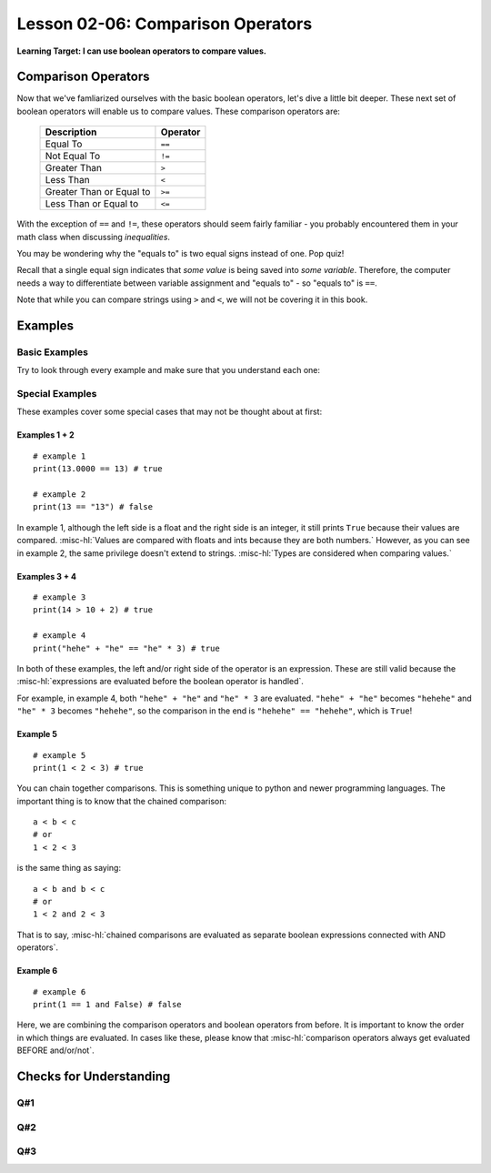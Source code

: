.. qnum::
   :start: 1
   :prefix: ch0206-

..  Copyright (C) 2016 Timothy Chen.  Permission is granted to copy, distribute
    and/or modify this document under the terms of the GNU Free Documentation
    License, Version 1.3 or any later version published by the Free Software
    Foundation; with the Invariant Sections being Contributor List, Lesson 00-01: 
    Introduction To The Course, no Front-Cover Texts, and no Back-Cover Texts.  
    A copy of the license is included in the section entitled "GNU Free 
    Documentation License".

Lesson 02-06: Comparison Operators
==================================

**Learning Target: I can use boolean operators to compare values.**

Comparison Operators
--------------------

Now that we've famliarized ourselves with the basic boolean operators, let's dive a little bit deeper.  These next set of boolean operators will enable us to compare values.  These comparison operators are:

   +--------------------------+----------+
   | Description              | Operator |
   +==========================+==========+
   | Equal To                 | ``==``   |
   +--------------------------+----------+
   | Not Equal To             | ``!=``   |
   +--------------------------+----------+
   | Greater Than             | ``>``    |
   +--------------------------+----------+
   | Less Than                | ``<``    |
   +--------------------------+----------+
   | Greater Than or Equal to | ``>=``   |
   +--------------------------+----------+
   | Less Than or Equal to    | ``<=``   |
   +--------------------------+----------+

With the exception of ``==`` and ``!=``, these operators should seem fairly familiar - you probably encountered them in your math class when discussing *inequalities*.  

You may be wondering why the "equals to" is two equal signs instead of one.  Pop quiz!

.. mchoice:: cfu_boolops_1
   :correct: b
   :answer_a: equals to
   :answer_b: variable assignment
   :answer_c: mathematical equation
   :feedback_a: Remember - equals to is a double equal sign!
   :feedback_b: Nice job!
   :feedback_c: Remember to think in the context of python code.  When would you see an equal sign?
   
   What does a single equal sign mean in Python?
   
Recall that a single equal sign indicates that *some value* is being saved into *some variable*.  Therefore, the computer needs a way to differentiate between variable assignment and "equals to" - so "equals to" is ``==``.

Note that while you can compare strings using ``>`` and ``<``, we will not be covering it in this book.

Examples
--------

Basic Examples
~~~~~~~~~~~~~~

Try to look through every example and make sure that you understand each one:

.. activecode:: ex_boolops_1
   :nocodelens:
   :autorun:

   print(3 > 5) # ==> false
   print(10 < 15) # ==> true
   print(5 >= 5) # ==> true
   print(6 >= 5) # ==> true
   print("hello" == "hello") # ==> true
   print("abc" != "abc") # ==> false

Special Examples
~~~~~~~~~~~~~~~~

These examples cover some special cases that may not be thought about at first:

.. activecode:: ex_booloops_2
   :nocodelens:
   :autorun:
   
   print(13.0000 == 13) # ==> true (example 1)
   print(13 == "13") # ==> false (example 2)
   print(14 > 10 + 2) # ==> true (example 3)
   print("hehehe" == "he" * 3) # ==> true (example 4)
   print(1 < 2 < 3) # ==> true (example 5)
   print(1 == 1 and False) # ==> false (example 6)

Examples 1 + 2
``````````````

::

   # example 1
   print(13.0000 == 13) # true
   
   # example 2
   print(13 == "13") # false

In example 1, although the left side is a float and the right side is an integer, it still prints ``True`` because their values are compared.  :misc-hl:`Values are compared with floats and ints because they are both numbers.`   However, as you can see in example 2, the same privilege doesn't extend to strings.  :misc-hl:`Types are considered when comparing values.`

Examples 3 + 4
``````````````

::
   
   # example 3
   print(14 > 10 + 2) # true
   
   # example 4
   print("hehe" + "he" == "he" * 3) # true

In both of these examples, the left and/or right side of the operator is an expression.  These are still valid because the :misc-hl:`expressions are evaluated before the boolean operator is handled`.

For example, in example 4, both ``"hehe" + "he"`` and ``"he" * 3`` are evaluated.  ``"hehe" + "he"`` becomes ``"hehehe"`` and ``"he" * 3`` becomes ``"hehehe"``, so the comparison in the end is ``"hehehe" == "hehehe"``, which is ``True``!

Example 5
`````````

::

   # example 5
   print(1 < 2 < 3) # true

You can chain together comparisons.  This is something unique to python and newer programming languages.  The important thing is to know that the chained comparison:

::

   a < b < c
   # or
   1 < 2 < 3

is the same thing as saying:

::

   a < b and b < c
   # or
   1 < 2 and 2 < 3

That is to say, :misc-hl:`chained comparisons are evaluated as separate boolean expressions connected with AND operators`.

Example 6
`````````

::

   # example 6
   print(1 == 1 and False) # false

Here, we are combining the comparison operators and boolean operators from before.  It is important to know the order in which things are evaluated.  In cases like these, please know that :misc-hl:`comparison operators always get evaluated BEFORE and/or/not`.  

Checks for Understanding
------------------------

Q#1
~~~

.. dragndrop:: 0206_cfu_1
   :feedback: Try again, review the lesson if you need to!
   :match_1: ==|||equal to
   :match_2: >|||greater than
   :match_3: <|||less than
   :match_4: !=|||not equal to
   :match_5: >=|||greater than or equal to
   :match_6: <=|||less than or equal to
   
   Drag the comparison operator to its description.

Q#2
~~~

.. fillintheblank:: 0206_cfu_2
   
   .. blank:: 0205_cfu_2_1
      :correct: ^12\.3 *== *x$|^x *== *12\.3$
      :feedback1: ("^12\.3 *= *x$|^x *= *12\.3$", "Close - what's the equals to operator?")
      :feedback2: (".*", "Try again!")
      
      Write an expression that tests if the variable ``x`` is equivalent to 12.3

Q#3
~~~

.. fillintheblank:: 0206_cfu_3_1

   .. blank:: 0206_cfu_3_1
      :correct: ^True$
      :feedback1: ("^true$", "Remember - uppercase T in True!")
      
      Evaluate True or False: ``1 == 1.0``

.. fillintheblank:: 0206_cfu_3_2
   
   .. blank:: 0206_cfu_3_2
      :correct: ^False$
      :feedback1: ("^false$", "Remember - uppercase F in False!")
      
      Evaluate True or False: ``1 > 1.01``

.. fillintheblank:: 0206_cfu_3_3

   .. blank:: 0206_cfu_3_3
      :correct: ^False$
      :feedback1: ("^false$", "Remember - uppercase F in False!")

      Evaluate True or False: ``-1 <= -2``
      
.. fillintheblank:: 0206_cfu_3_4

   .. blank:: 0206_cfu_3_4
      :correct: 
      :feedback1: ("^true$", "Remember - uppercase T in True!")
      
      Evaluate True or False: ``3 != "3"``
      